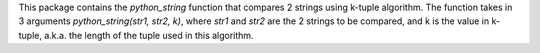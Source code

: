 This package contains the *python_string* function that compares 2 strings using k-tuple algorithm. The function takes in 3 arguments *python_string(str1, str2, k)*, where *str1* and *str2* are the 2 strings to be compared, and k is the value in k-tuple, a.k.a. the length of the tuple used in this algorithm.